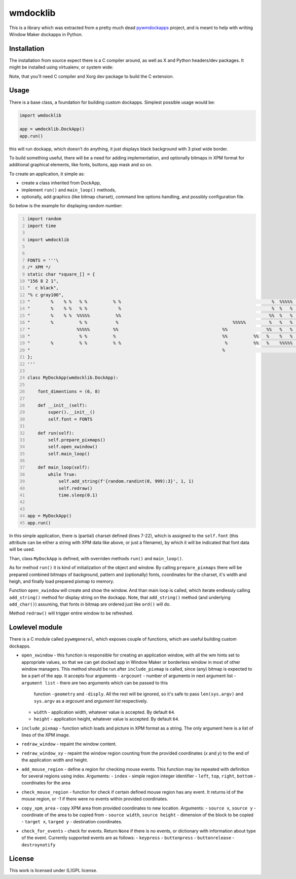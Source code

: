 =========
wmdocklib
=========

This is a library which was extracted from a pretty much dead `pywmdockapps`_
project, and is meant to help with writing Window Maker dockapps in Python.


Installation
============

The installation from source expect there is a C compiler around, as well as X
and Python headers/dev packages. It might be installed using virtualenv, or
system wide:

.. code::shell-session

   $ pip install .

Note, that you'll need C compiler and Xorg dev package to build the C
extension.


Usage
=====

There is a base class, a foundation for building custom dockapps. Simplest
possible usage would be:

.. code:: python

   import wmdocklib

   app = wmdocklib.DockApp()
   app.run()

this will run dockapp, which doesn't do anything, it just displays black
background with 3 pixel wide border.

To build something useful, there will be a need for adding implementation,
and optionally bitmaps in XPM format for additional graphical elements, like
fonts, buttons, app mask and so on.

To create an application, it simple as:

- create a class inherited from DockApp,
- implement ``run()`` and ``main_loop()`` methods,
- optionally, add graphics (like bitmap charset), command line options handling,
  and possibly configuration file.

So below is the example for displaying random number:

.. code:: python
   :number-lines:

   import random
   import time

   import wmdocklib


   FONTS = '''\
   /* XPM */
   static char *square_[] = {
   "156 8 2 1",
   "  c black",
   "% c gray100",
   "        %    % %   % %          % %                                                          %  %%%%%   %   %%%%% %%%%% %   % %%%%% %%%%% %%%%% %%%%% %%%%% ",
   "        %    % %   % %            %                                                          %  %   %  %%       %     % %   % %     %         % %   % %   % ",
   "        %    % %  %%%%%          %%                                                         %%  %   %   %       %     % %   % %     %         % %   % %   % ",
   "        %          % %           %                                            %%%%%         %   %   %   %   %%%%%  %%%% %%%%% %%%%% %%%%%     % %%%%% %%%%% ",
   "                  %%%%%         %%                                        %%               %%   %   %   %   %         %     %     % %   %     % %   %     % ",
   "                   % %          %                                         %%          %%   %    %   %   %   %         %     %     % %   %     % %   %     % ",
   "        %          % %          % %                                        %          %%   %    %%%%%  %%%  %%%%% %%%%%     % %%%%% %%%%%     % %%%%% %%%%% ",
   "                                                                          %                                                                                 ",
   };
   '''

   class MyDockApp(wmdocklib.DockApp):

       font_dimentions = (6, 8)

       def __init__(self):
           super().__init__()
           self.font = FONTS

       def run(self):
           self.prepare_pixmaps()
           self.open_xwindow()
           self.main_loop()

       def main_loop(self):
           while True:
               self.add_string(f'{random.randint(0, 999):3}', 1, 1)
               self.redraw()
               time.sleep(0.1)


   app = MyDockApp()
   app.run()


In this simple application, there is (partial) charset defined (lines 7-22),
which is assigned to the ``self.font`` (this attribute can be either a string
with XPM data like above, or just a filename), by which it will be indicated
that font data will be used.

Than, class ``MyDockApp`` is defined, with overriden methods ``run()`` and
``main_loop()``.

As for method ``run()`` it is kind of initialization of the object and window.
By calling ``prepare_pixmaps`` there will be prepared combined bitmaps of
background, pattern and (optionally) fonts, coordinates for the charset, it's
width and heigh, and finally load prepared pixmap to memory.

Function ``open_xwindow`` will create and show the window. And than main loop
is called, which iterate endlessly calling ``add_string()`` method for display
string on the dockapp. Note, that ``add_string()`` method (and underlying
``add_char()``) assuming, that fonts in bitmap are ordered just like ``ord()``
will do.

Method ``redraw()`` will trigger entire window to be refreshed.


Lowlevel module
===============

There is a C module called ``pywmgeneral``, which exposes couple of functions,
which are useful building custom dockapps.

- ``open_xwindow`` - this function is responsible for creating an application
  window, with all the wm hints set to appropriate values, so that we can get
  docked app in Window Maker or borderless window in most of other window
  managers. This method should be run after ``include_pixmap`` is called, since
  (any) bitmap is expected to be a part of the app. It accepts four arguments
  - ``argcount`` - number of arguments in next argument list
  - ``argument list`` - there are two arguments which can be passed to this
    function ``-geometry`` and ``-disply``. All the rest will be ignored, so
    it's safe to pass ``len(sys.argv)`` and ``sys.argv`` as a *argcount* and
    *argument list* respectively.
  - ``width`` - application width, whatever value is accepted. By default
    ``64``.
  - ``height`` - application height, whatever value is accepted. By default
    ``64``.
- ``include_pixmap`` - function which loads and picture in XPM format as a
  string. The only argument here is a list of lines of the XPM image.
- ``redraw_window`` - repaint the window content.
- ``redraw_window_xy`` - repaint the window region counting from the provided
  coordinates (*x* and *y*) to the end of the application width and height.
- ``add_mouse_region`` - define a region for checking mouse events. This
  function may be repeated with definition for several regions using index.
  Arguments:
  - ``index`` - simple region integer identifier
  - ``left``, ``top``, ``right``, ``bottom`` - coordinates for the area
- ``check_mouse_region`` - function for check if certain defined mouse region
  has any event. It returns id of the mouse region, or -1 if there were no
  events within provided coordinates.
- ``copy_xpm_area`` - copy XPM area from provided coordinates to new location.
  Arguments:
  - ``source x``, ``source y`` - coordinate of the area to be copied from
  - ``source width``, ``source height`` - dimension of the block to be copied
  - ``target x``, ``targed y`` - destination coordinates.
- ``check_for_events`` - check for events. Return ``None`` if there is no
  events, or dictionary with information about type of the event. Currently
  supported events are as follows:
  - ``keypress``
  - ``buttonpress``
  - ``buttonrelease``
  - ``destroynotify``


License
=======

This work is licensed under (L)GPL license.

.. _pywmdockapps: http://pywmdockapps.sourceforge.net
